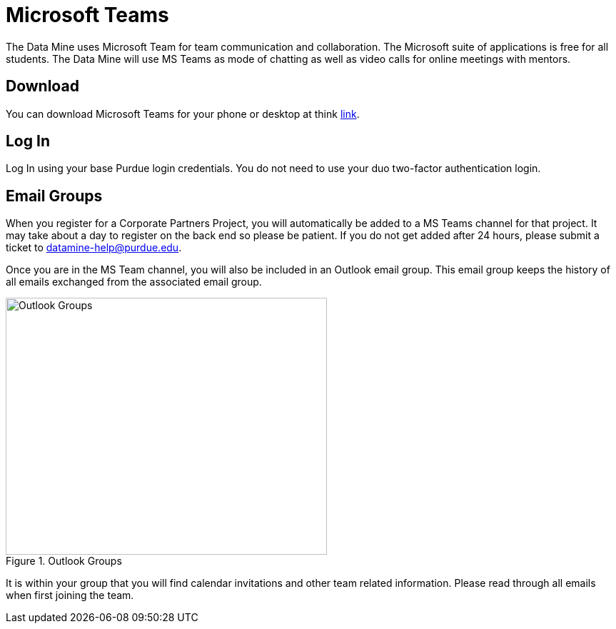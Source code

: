 = Microsoft Teams 

The Data Mine uses Microsoft Team for team communication and collaboration. The Microsoft suite of applications is free for all students. The Data Mine will use MS Teams as mode of chatting as well as video calls for online meetings with mentors. 

== Download

You can download Microsoft Teams for your phone or desktop at think https://www.microsoft.com/en-us/microsoft-teams/download-app[link]. 

== Log In

Log In using your base Purdue login credentials. You do not need to use your duo two-factor authentication login. 

== Email Groups
When you register for a Corporate Partners Project, you will automatically be added to a MS Teams channel for that project. It may take about a day to register on the back end so please be patient. If you do not get added after 24 hours, please submit a ticket to datamine-help@purdue.edu.

Once you are in the MS Team channel, you will also be included in an Outlook email group. This email group keeps the history of all emails exchanged from the associated email group. 

image::ms_groups.png[Outlook Groups, width=450, height=360, loading=lazy, title="Outlook Groups"]

It is within your group that you will find calendar invitations and other team related information. Please read through all emails when first joining the team. 
